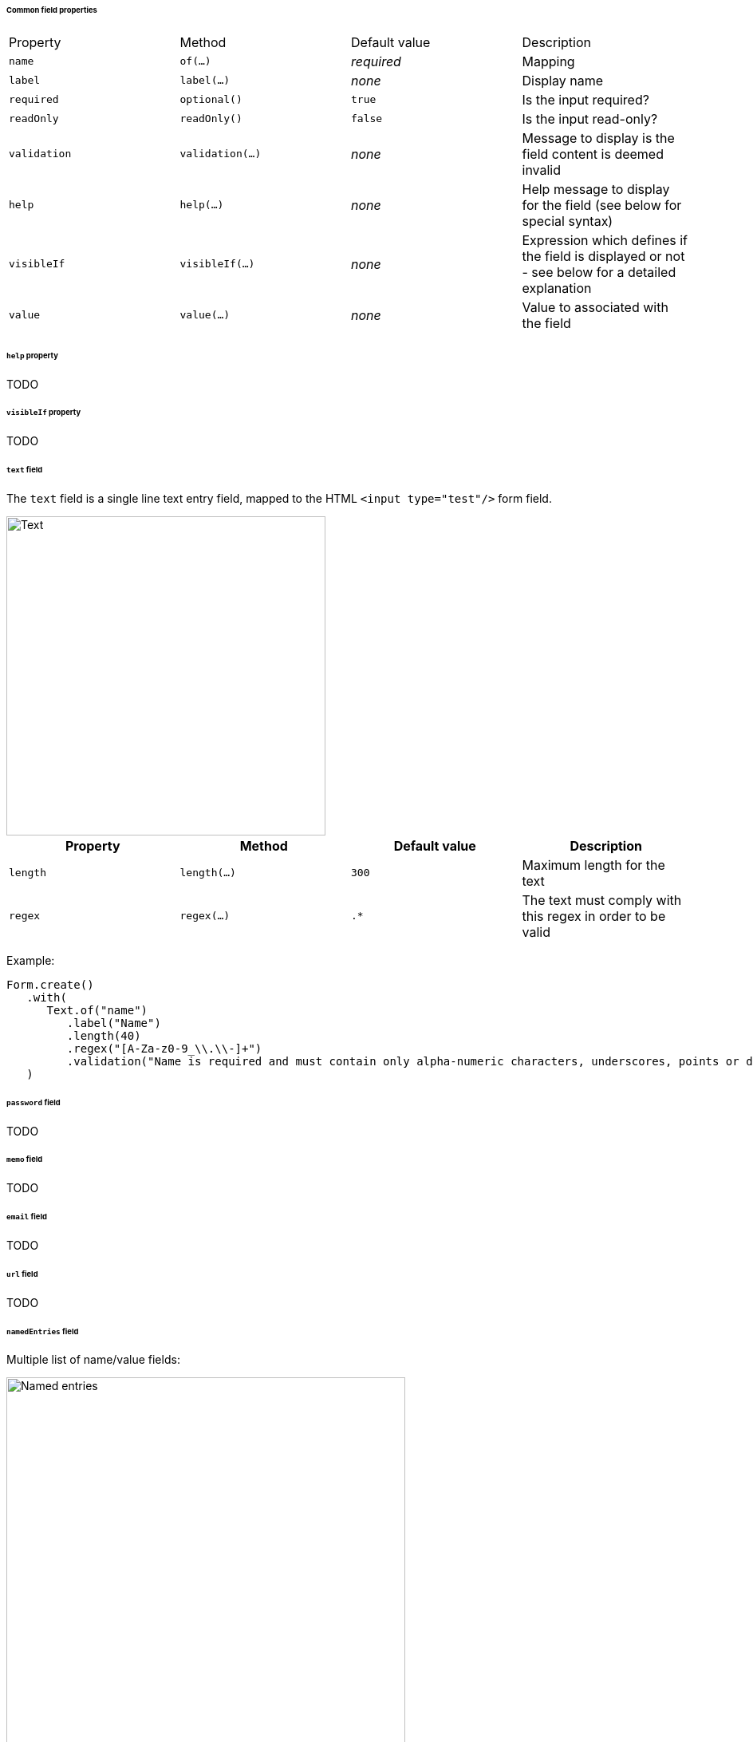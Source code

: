 [[architecture-ui-forms-fields-common]]
====== Common field properties

|===
| Property | Method | Default value | Description
| `name` | `of(...)` | _required_ | Mapping
| `label` | `label(...)` |  _none_ | Display name
| `required` | `optional()` | `true` | Is the input required?
| `readOnly` | `readOnly()` | `false` | Is the input read-only?
| `validation` | `validation(...)`| _none_ | Message to display is the field content is deemed invalid
| `help` | `help(...)` | _none_ | Help message to display for the field (see below for
  special syntax)
| `visibleIf` | `visibleIf(...)` |  _none_ | Expression which defines if the field is displayed or
  not - see below for a detailed explanation
| `value` | `value(...)` | _none_ | Value to associated with the field
|===

[[architecture-ui-forms-fields-help]]
====== `help` property

TODO

[[architecture-ui-forms-fields-visibleIf]]
====== `visibleIf` property

TODO

[[architecture-ui-forms-fields-text]]
====== `text` field

The `text` field is a single line text entry field, mapped to the HTML
`<input type="test"/>` form field.

image::images/architecture-ui-forms-fields-text.png[Text,400]

|===
| Property | Method | Default value | Description

| `length` | `length(...)` | `300` | Maximum length for the text
| `regex` | `regex(...)` | `.*` | The text must comply with this regex in order to be valid
|===

Example:

[source,java]
----
Form.create()
   .with(
      Text.of("name")
         .label("Name")
         .length(40)
         .regex("[A-Za-z0-9_\\.\\-]+")
         .validation("Name is required and must contain only alpha-numeric characters, underscores, points or dashes.")
   )
----

[[architecture-ui-forms-fields-password]]
====== `password` field

TODO

[[architecture-ui-forms-fields-memo]]
====== `memo` field

TODO

[[architecture-ui-forms-fields-email]]
====== `email` field

TODO

[[architecture-ui-forms-fields-url]]
====== `url` field

TODO

[[architecture-ui-forms-fields-named-entries]]
====== `namedEntries` field

Multiple list of name/value fields:

image::images/architecture-ui-forms-fields-named-entries.png[Named entries,500]

The user can:

* add / remove entries in the list
* set a name and a value for each item
* the name might be optional - the value is not

|===
| Property | Method | Default value | Description

| `nameLabel` | `nameLabel(...)` | "Name" | Label for the "name" input part of an entry.
| `valueLabel` | `valueLabel(...)` | "Value" | Label for the "value" input part of an entry.
| `nameRequired` | `nameOptional()` | `true` | If the name part is required.
| `addText` | `addText(...)` | "Add an entry" | Label for the "add" button.
|===

Example:

[source,java]
----
Form.create()
   .with(
      NamedEntries.of("links")
         .label("List of links")
         .nameLabel("Name")
         .valueLabel("Link")
         .nameOptional()
         .addText("Add a link")
         .help("List of links associated with a name.")
         .value(value != null ? value.getLinks() : Collections.emptyList())
   )
----

[[architecture-ui-forms-fields-date]]
====== `date` field

TODO

[[architecture-ui-forms-fields-yes-no]]
====== `yesno` field

TODO

[[architecture-ui-forms-fields-date-time]]
====== `dateTime` field

TODO

[[architecture-ui-forms-fields-int]]
====== `int` field

TODO

[[architecture-ui-forms-fields-selection]]
====== `selection` field

TODO

[[architecture-ui-forms-fields-multi-strings]]
====== `multi-strings` field

TODO

[[architecture-ui-forms-fields-multi-selection]]
====== `multi-selection` field

TODO

[[architecture-ui-forms-fields-multi-form]]
====== `multi-form` field

TODO

[[architecture-ui-forms-fields-custom]]
====== Creating your custom fields

TODO
